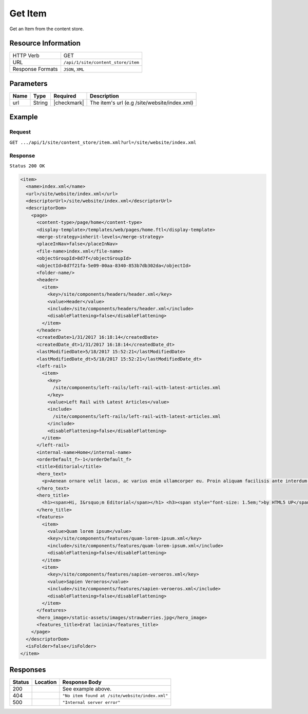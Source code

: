 .. .. include:: /includes/unicode-checkmark.rst

.. _crafter-engine-api-site-content_store-item:

========
Get Item
========

Get an Item from the content store.

--------------------
Resource Information
--------------------

+----------------------------+-------------------------------------------------------------+
|| HTTP Verb                 || GET                                                        |
+----------------------------+-------------------------------------------------------------+
|| URL                       || ``/api/1/site/content_store/item``                         |
+----------------------------+-------------------------------------------------------------+
|| Response Formats          || ``JSON``, ``XML``                                          |
+----------------------------+-------------------------------------------------------------+

----------
Parameters
----------

+-------------------+-------------+---------------+----------------------------------------------+
|| Name             || Type       || Required     || Description                                 |
+===================+=============+===============+==============================================+
|| url              || String     || |checkmark|  || The item's url (e.g /site/website/index.xml)|
+-------------------+-------------+---------------+----------------------------------------------+

-------
Example
-------

^^^^^^^
Request
^^^^^^^

``GET .../api/1/site/content_store/item.xml?url=/site/website/index.xml``

^^^^^^^^
Response
^^^^^^^^

``Status 200 OK``

.. code-block:: xml

  <item>
    <name>index.xml</name>
    <url>/site/website/index.xml</url>
    <descriptorUrl>/site/website/index.xml</descriptorUrl>
    <descriptorDom>
      <page>
        <content-type>/page/home</content-type>
        <display-template>/templates/web/pages/home.ftl</display-template>
        <merge-strategy>inherit-levels</merge-strategy>
        <placeInNav>false</placeInNav>
        <file-name>index.xml</file-name>
        <objectGroupId>8d7f</objectGroupId>
        <objectId>8d7f21fa-5e09-00aa-8340-853b7db302da</objectId>
        <folder-name/>
        <header>
          <item>
            <key>/site/components/headers/header.xml</key>
            <value>Header</value>
            <include>/site/components/headers/header.xml</include>
            <disableFlattening>false</disableFlattening>
          </item>
        </header>
        <createdDate>1/31/2017 16:18:14</createdDate>
        <createdDate_dt>1/31/2017 16:18:14</createdDate_dt>
        <lastModifiedDate>5/18/2017 15:52:21</lastModifiedDate>
        <lastModifiedDate_dt>5/18/2017 15:52:21</lastModifiedDate_dt>
        <left-rail>
          <item>
            <key>
              /site/components/left-rails/left-rail-with-latest-articles.xml
            </key>
            <value>Left Rail with Latest Articles</value>
            <include>
              /site/components/left-rails/left-rail-with-latest-articles.xml
            </include>
            <disableFlattening>false</disableFlattening>
          </item>
        </left-rail>
        <internal-name>Home</internal-name>
        <orderDefault_f>-1</orderDefault_f>
        <title>Editorial</title>
        <hero_text>
          <p>Aenean ornare velit lacus, ac varius enim ullamcorper eu. Proin aliquam facilisis ante interdum congue. Integer mollis, nisl amet convallis, porttitor magna ullamcorper, amet egestas mauris. Ut magna finibus nisi nec lacinia. Nam maximus erat id euismod egestas. Pellentesque sapien ac quam. Lorem ipsum dolor sit nullam.</p>
        </hero_text>
        <hero_title>
          <h1><span>Hi, I&rsquo;m Editorial</span></h1> <h3><span style="font-size: 1.5em;">by HTML5 UP</span></h3>
        </hero_title>
        <features>
          <item>
            <value>Quam lorem ipsum</value>
            <key>/site/components/features/quam-lorem-ipsum.xml</key>
            <include>/site/components/features/quam-lorem-ipsum.xml</include>
            <disableFlattening>false</disableFlattening>
          </item>
          <item>
            <key>/site/components/features/sapien-veroeros.xml</key>
            <value>Sapien Veroeros</value>
            <include>/site/components/features/sapien-veroeros.xml</include>
            <disableFlattening>false</disableFlattening>
          </item>
        </features>
        <hero_image>/static-assets/images/strawberries.jpg</hero_image>
        <features_title>Erat lacinia</features_title>
      </page>
    </descriptorDom>
    <isFolder>false</isFolder>
  </item>

---------
Responses
---------

+---------+----------------------------------+---------------------------------------------------+
|| Status || Location                        || Response Body                                    |
+=========+==================================+===================================================+
|| 200    ||                                 || See example above.                               |
+---------+----------------------------------+---------------------------------------------------+
|| 404    ||                                 || ``"No item found at /site/website/index.xml"``   |
+---------+----------------------------------+---------------------------------------------------+
|| 500    ||                                 || ``"Internal server error"``                      |
+---------+----------------------------------+---------------------------------------------------+
